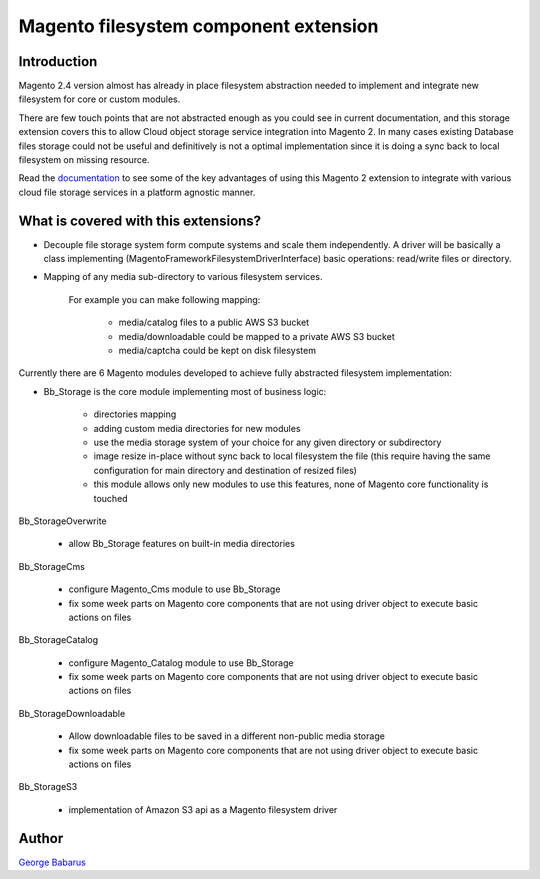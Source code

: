 .. role:: raw-html-m2r(raw)
   :format: html

Magento filesystem component extension
======================================

Introduction
------------

Magento 2.4 version almost has already in place filesystem abstraction needed to implement and integrate new filesystem for core or custom modules.

There are few touch points that are not abstracted enough as you could see in current documentation, and this storage extension covers this to allow Cloud object storage service integration into Magento 2.
In many cases existing Database files storage could not be useful and definitively is not a optimal implementation since it is doing a sync back to local filesystem on missing resource.

Read the `documentation <https://docs.magento.asset42.com>`_ to see some of the key advantages of using this Magento 2 extension to integrate with various cloud file storage services in a platform agnostic manner.

What is covered with this extensions?
---------------------------------------

* Decouple file storage system form compute systems and scale them independently.
  A driver will be basically a class implementing (Magento\Framework\Filesystem\DriverInterface) basic operations: read/write files or directory.

* Mapping of any media sub-directory to various filesystem services.

    For example you can make following mapping:

        * media/catalog files to a public AWS S3 bucket
        * media/downloadable could be mapped to a private AWS S3 bucket
        * media/captcha could be kept on disk filesystem


Currently there are 6 Magento modules developed to achieve fully abstracted filesystem implementation:

* Bb_Storage is the core module implementing most of business logic:

    * directories mapping
    * adding custom media directories for new modules
    * use the media storage system of your choice for any given directory or subdirectory
    * image resize in-place without sync back to local filesystem the file (this require having the same configuration for main directory and destination of resized files)
    * this module allows only new modules to use this features, none of Magento core functionality is touched

Bb_StorageOverwrite

    * allow Bb_Storage features on built-in media directories

Bb_StorageCms

    * configure Magento_Cms module to use Bb_Storage
    * fix some week parts on Magento core components that are not using driver object to execute basic actions on files

Bb_StorageCatalog

    * configure Magento_Catalog module to use Bb_Storage
    * fix some week parts on Magento core components that are not using driver object to execute basic actions on files

Bb_StorageDownloadable

    * Allow downloadable files to be saved in a different non-public media storage
    * fix some week parts on Magento core components that are not using driver object to execute basic actions on files

Bb_StorageS3

    * implementation of Amazon S3 api as a Magento filesystem driver


Author
------

`George Babarus <https://github.com/georgebabarus>`_
